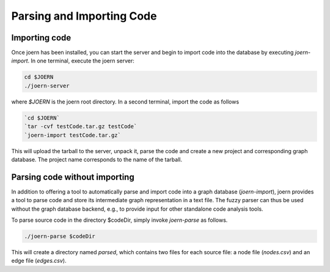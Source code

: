 Parsing and Importing Code
==========================

Importing code
--------------

Once joern has been installed, you can start the server and begin to
import code into the database by executing `joern-import`. In one
terminal, execute the joern server:

.. code-block:: none

	cd $JOERN
	./joern-server

where `$JOERN` is the joern root directory. In a second terminal,
import the code as follows

.. code-block:: none

	`cd $JOERN`
	`tar -cvf testCode.tar.gz testCode`
	`joern-import testCode.tar.gz`

This will upload the tarball to the server, unpack it, parse the code
and create a new project and corresponding graph database. The project
name corresponds to the name of the tarball.

Parsing code without importing
------------------------------

In addition to offering a tool to automatically parse and import code
into a graph database (`joern-import`), joern provides a tool to parse
code and store its intermediate graph representation in a text
file. The fuzzy parser can thus be used without the graph database
backend, e.g., to provide input for other standalone code analysis
tools.

To parse source code in the directory $codeDir, simply invoke
`joern-parse` as follows.

.. code-block:: none

	./joern-parse $codeDir


This will create a directory named `parsed`, which contains two files
for each source file: a node file (`nodes.csv`) and an edge file
(`edges.csv`).
